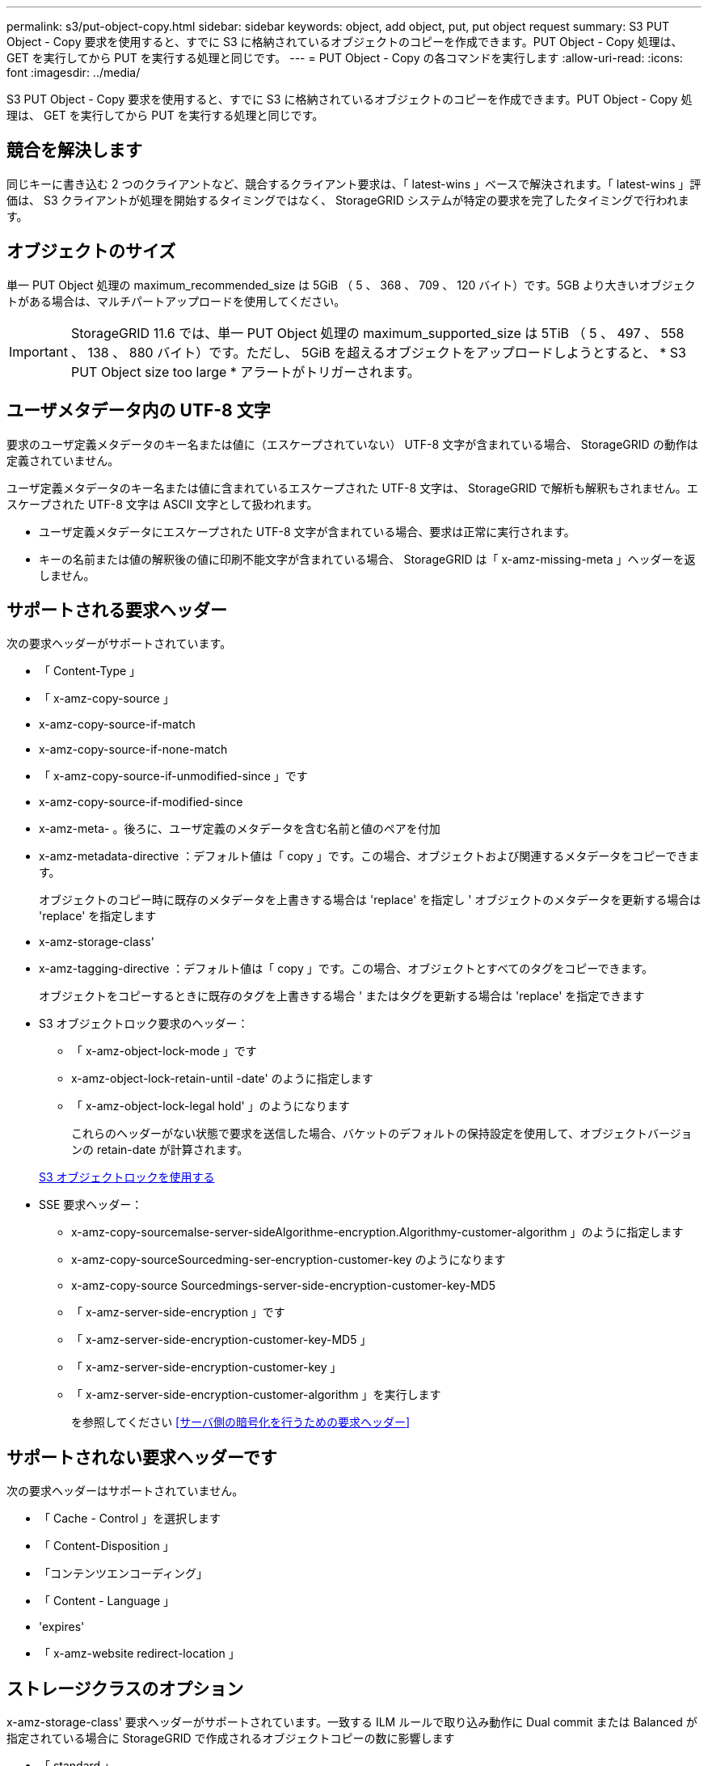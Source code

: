 ---
permalink: s3/put-object-copy.html 
sidebar: sidebar 
keywords: object, add object, put, put object request 
summary: S3 PUT Object - Copy 要求を使用すると、すでに S3 に格納されているオブジェクトのコピーを作成できます。PUT Object - Copy 処理は、 GET を実行してから PUT を実行する処理と同じです。 
---
= PUT Object - Copy の各コマンドを実行します
:allow-uri-read: 
:icons: font
:imagesdir: ../media/


[role="lead"]
S3 PUT Object - Copy 要求を使用すると、すでに S3 に格納されているオブジェクトのコピーを作成できます。PUT Object - Copy 処理は、 GET を実行してから PUT を実行する処理と同じです。



== 競合を解決します

同じキーに書き込む 2 つのクライアントなど、競合するクライアント要求は、「 latest-wins 」ベースで解決されます。「 latest-wins 」評価は、 S3 クライアントが処理を開始するタイミングではなく、 StorageGRID システムが特定の要求を完了したタイミングで行われます。



== オブジェクトのサイズ

単一 PUT Object 処理の maximum_recommended_size は 5GiB （ 5 、 368 、 709 、 120 バイト）です。5GB より大きいオブジェクトがある場合は、マルチパートアップロードを使用してください。


IMPORTANT: StorageGRID 11.6 では、単一 PUT Object 処理の maximum_supported_size は 5TiB （ 5 、 497 、 558 、 138 、 880 バイト）です。ただし、 5GiB を超えるオブジェクトをアップロードしようとすると、 * S3 PUT Object size too large * アラートがトリガーされます。



== ユーザメタデータ内の UTF-8 文字

要求のユーザ定義メタデータのキー名または値に（エスケープされていない） UTF-8 文字が含まれている場合、 StorageGRID の動作は定義されていません。

ユーザ定義メタデータのキー名または値に含まれているエスケープされた UTF-8 文字は、 StorageGRID で解析も解釈もされません。エスケープされた UTF-8 文字は ASCII 文字として扱われます。

* ユーザ定義メタデータにエスケープされた UTF-8 文字が含まれている場合、要求は正常に実行されます。
* キーの名前または値の解釈後の値に印刷不能文字が含まれている場合、 StorageGRID は「 x-amz-missing-meta 」ヘッダーを返しません。




== サポートされる要求ヘッダー

次の要求ヘッダーがサポートされています。

* 「 Content-Type 」
* 「 x-amz-copy-source 」
* x-amz-copy-source-if-match
* x-amz-copy-source-if-none-match
* 「 x-amz-copy-source-if-unmodified-since 」です
* x-amz-copy-source-if-modified-since
* x-amz-meta- 。後ろに、ユーザ定義のメタデータを含む名前と値のペアを付加
* x-amz-metadata-directive ：デフォルト値は「 copy 」です。この場合、オブジェクトおよび関連するメタデータをコピーできます。
+
オブジェクトのコピー時に既存のメタデータを上書きする場合は 'replace' を指定し ' オブジェクトのメタデータを更新する場合は 'replace' を指定します

* x-amz-storage-class'
* x-amz-tagging-directive ：デフォルト値は「 copy 」です。この場合、オブジェクトとすべてのタグをコピーできます。
+
オブジェクトをコピーするときに既存のタグを上書きする場合 ' またはタグを更新する場合は 'replace' を指定できます

* S3 オブジェクトロック要求のヘッダー：
+
** 「 x-amz-object-lock-mode 」です
** x-amz-object-lock-retain-until -date' のように指定します
** 「 x-amz-object-lock-legal hold' 」のようになります
+
これらのヘッダーがない状態で要求を送信した場合、バケットのデフォルトの保持設定を使用して、オブジェクトバージョンの retain-date が計算されます。

+
xref:using-s3-object-lock.adoc[S3 オブジェクトロックを使用する]



* SSE 要求ヘッダー：
+
** x-amz-copy-sourcemalse-server-sideAlgorithme-encryption.Algorithmy-customer-algorithm 」のように指定します
** x-amz-copy-sourceSourcedming-ser-encryption-customer-key のようになります
** x-amz-copy-source Sourcedmings-server-side-encryption-customer-key-MD5
** 「 x-amz-server-side-encryption 」です
** 「 x-amz-server-side-encryption-customer-key-MD5 」
** 「 x-amz-server-side-encryption-customer-key 」
** 「 x-amz-server-side-encryption-customer-algorithm 」を実行します
+
を参照してください <<サーバ側の暗号化を行うための要求ヘッダー>>







== サポートされない要求ヘッダーです

次の要求ヘッダーはサポートされていません。

* 「 Cache - Control 」を選択します
* 「 Content-Disposition 」
* 「コンテンツエンコーディング」
* 「 Content - Language 」
* 'expires'
* 「 x-amz-website redirect-location 」




== ストレージクラスのオプション

x-amz-storage-class' 要求ヘッダーがサポートされています。一致する ILM ルールで取り込み動作に Dual commit または Balanced が指定されている場合に StorageGRID で作成されるオブジェクトコピーの数に影響します

* 「 standard 」
+
（デフォルト） ILM ルールで Dual commit オプションが使用されている場合、または Balanced オプションによって中間コピーが作成される場合に、デュアルコミットの取り込み処理を指定します。

* 「 reduced_redundancy 」
+
ILM ルールで Dual commit オプションが使用されている場合、または Balanced オプションによって中間コピーが作成される場合に、シングルコミットの取り込み処理を指定します。

+

NOTE: S3 オブジェクトロックが有効な状態でオブジェクトをバケットに取り込む場合、「 REDUCED_REDUNDANCY 」オプションは無視されます。オブジェクトをレガシー準拠バケットに取り込む場合、「 reduced_redundancy 」オプションはエラーを返します。StorageGRID では、常にデュアルコミットの取り込みが実行され、コンプライアンス要件が満たされます。





== PUT Object - Copy で x-amz-copy-source を使用しています

「 x-amz-copy-source 」のヘッダーで指定されたソースのバケットおよびキーがデスティネーションのバケットおよびキーと異なる場合は、ソースのオブジェクトデータのコピーがデスティネーションに書き込まれます。

ソースとデスティネーションが一致し、「 x-amz-metadata-directive 」ヘッダーで「 replace 」が指定されている場合は、要求で指定されたメタデータの値がオブジェクトのメタデータに更新されます。この場合、 StorageGRID はオブジェクトを再取り込みしません。これには 2 つの重要な結果があります。

* PUT Object - Copy を使用して既存のオブジェクトを暗号化したり、既存のオブジェクトの暗号化を変更したりすることはできません。「 x-amz-server-side-encryption’ ヘッダーまたは「 x-amz-server-side-encryption-customer-algorithm 」ヘッダーを指定した場合、 StorageGRID は要求を拒否し、「 XNotImplemented 」を返します。
* 一致する ILM ルールで指定されている取り込み動作のオプションが使用されません。更新によって発生したオブジェクト配置の変更は、通常のバックグラウンド ILM プロセスで ILM が再評価されるときに実施されます。
+
このため、 ILM ルールの取り込み動作に Strict オプションが指定されている場合、必要なオブジェクト配置を実行できないと（たとえば、新たに必要となった場所を使用できない場合）、アクションは実行されません。更新されたオブジェクトは、必要な配置を実行可能になるまで現在の配置が維持されます。





== サーバ側の暗号化を行うための要求ヘッダー

サーバ側の暗号化を使用する場合は、ソースオブジェクトが暗号化されているかどうか、およびターゲットオブジェクトを暗号化するかどうかによって、指定する要求ヘッダーが異なります。

* ソースオブジェクトがユーザ指定のキーを使用して暗号化されている場合（ SSE-C ）は、オブジェクトを復号化してコピーできるように、 PUT Object - Copy 要求に次の 3 つのヘッダーを含める必要があります。
+
** x-amz-copy-sourcemalgebals-server-sideAlgorithmebals-encryptedユーザ ・アルゴリズム「 AES256 」を指定します。
** x-amz-copy-source Sourcedming-ser-encryption-customer-key 「ソースオブジェクトの作成時に指定した暗号化キーを指定します。
** x-amz-copy-source Sourcedgals-server-side-encryption-customer-key-MD5 ：ソースオブジェクトの作成時に指定した MD5 ダイジェストを指定します。


* ユーザが指定および管理する一意のキーでターゲットオブジェクト（コピー）を暗号化する場合は、次の 3 つのヘッダーを含めます。
+
** 「 x-amz-server-side-encryption-customer-algorithm 」：「 AES256 」を指定します。
** x-amz-server-side-encryption-customer-key ：ターゲットオブジェクト用の新しい暗号化キーを指定します。
** x-amz-server-side-encryption-customer-key-MD5 ：新しい暗号化キーの MD5 ダイジェストを指定します。




* 注意： * 指定した暗号化キーは保存されません。暗号化キーを紛失すると、対応するオブジェクトが失われます。お客様提供の鍵を使用してオブジェクト・データを保護する前に ' サーバ側の暗号化を使用の考慮事項を確認してください

* StorageGRID で管理される一意のキーでターゲットオブジェクト（コピー）を暗号化する（ SSE ）には、 PUT Object - Copy 要求に次のヘッダーを含めます。
+
** 「 x-amz-server-side-encryption 」です




* 注意： * オブジェクトの「 server-side-encryption 」の値は更新できません。代わりに 'x-amz-metadata-directive: 'replace' を使用して ' 新しい 'server-side-encryption' 値をコピーします



== バージョン管理

ソースバケットでバージョン管理が有効になっている場合は、「 x-amz-copy-source 」ヘッダーを使用してオブジェクトの最新バージョンをコピーできます。オブジェクトの特定のバージョンをコピーするには、コピーするバージョンを versionId サブリソースを使用して明示的に指定する必要があります。デスティネーションのバケットでバージョン管理が有効になっている場合は、生成されたバージョンが「 x-amz-version-id 」応答ヘッダーで返されます。ターゲットバケットのバージョン管理が一時停止されている場合 'x-amz-version-id' は Null 値を返します

.関連情報
xref:../ilm/index.adoc[ILM を使用してオブジェクトを管理する]

xref:using-server-side-encryption.adoc[サーバ側の暗号化を使用します]

xref:s3-operations-tracked-in-audit-logs.adoc[監査ログで追跡される S3 処理]

xref:put-object.adoc[PUT Object の場合]
